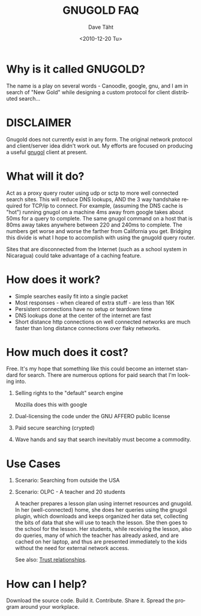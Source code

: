 #+TITLE:     GNUGOLD FAQ
#+AUTHOR:    Dave Täht
#+EMAIL:     d + gnugol at taht.net
#+DATE:      <2010-12-20 Tu>
#+LANGUAGE:  en
#+TEXT:      Searching the Web over persistent protocols
#+OPTIONS:   H:1 num:nil todo:nil toc:t \n:nil @:t ::t |:t ^:t -:t f:t *:t TeX:t LaTeX:nil skip:nil d:nil tags:not-in-toc
#+INFOJS_OPT: view:nil toc:t ltoc:t mouse:underline buttons:0 path:org-info.js
#+LINK_UP: index.html
#+LINK_HOME:
#+STYLE:    <link rel="icon" type="image/ico" href="http://gnugol.taht.net/images/favicon.ico">
#+STYLE:    <link rel="stylesheet" type="text/css" href="worg.css" />
#+STYLE:    <script type="text/javascript" src="org-info.js"> 
* Why is it called GNUGOLD?
  The name is a play on several words - Canoodle, google, gnu, and I am in search of "New Gold" while designing a custom protocol for client distributed search...
* DISCLAIMER
Gnugold does not currently exist in any form. The original network protocol and client/server idea didn't work out. My efforts are focused on producing a useful [[http://gnugol.taht.net/][gnugol]] client at present.
* What will it do?
  Act as a proxy query router using udp or sctp to more well connected search sites. This will reduce DNS lookups, AND the 3 way handshake required for TCP/ip to connect. For example, (assuming the DNS cache is "hot") running gnugol on a machine 4ms away from google takes about 50ms for a query to complete. The same gnugol command on a host that is 80ms away takes anywhere between 220 and 240ms to complete. The numbers get worse and worse the farther from California you get. Bridging this divide is what I hope to accomplish with using the gnugold query router.

Sites that are disconnected from the Internet (such as a school system in Nicaragua) could take advantage of a caching feature.

* How does it work? 
- Simple searches easily fit into a single packet
- Most responses - when cleared of extra stuff - are less than 16K
- Persistent connections have no setup or teardown time
- DNS lookups done at the center of the internet are fast
- Short distance http connections on well connected networks are much faster than long distance connections over flaky networks. 
* How much does it cost? 
  Free. It's my hope that something like this could become an internet standard for search. There are numerous options for paid search that I'm looking into. 
** Selling rights to the "default" search engine
   Mozilla does this with google
** Dual-licensing the code under the GNU AFFERO public license
** Paid secure searching (crypted)
** Wave hands and say that search inevitably must become a commodity. 
* Use Cases
** Scenario: Searching from outside the USA
** Scenario: OLPC - A teacher and 20 students 
A teacher prepares a lesson plan using internet resources and gnugold. In her (well-connected) home, she does her queries using the gnugol plugin, which downloads and keeps organized her data set, collecting the bits of data that she will use to teach the lesson. She then goes to the school for the lesson. Her students, while receiving the lesson, also do queries, many of which the teacher has already asked, and are cached on her laptop, and thus are presented immediately to the kids without the need for external network access.

See also: [[file:trust.org][Trust relationships]].

* How can I help? 
  Download the source code. Build it. Contribute. Share it. Spread the program around your workplace.

